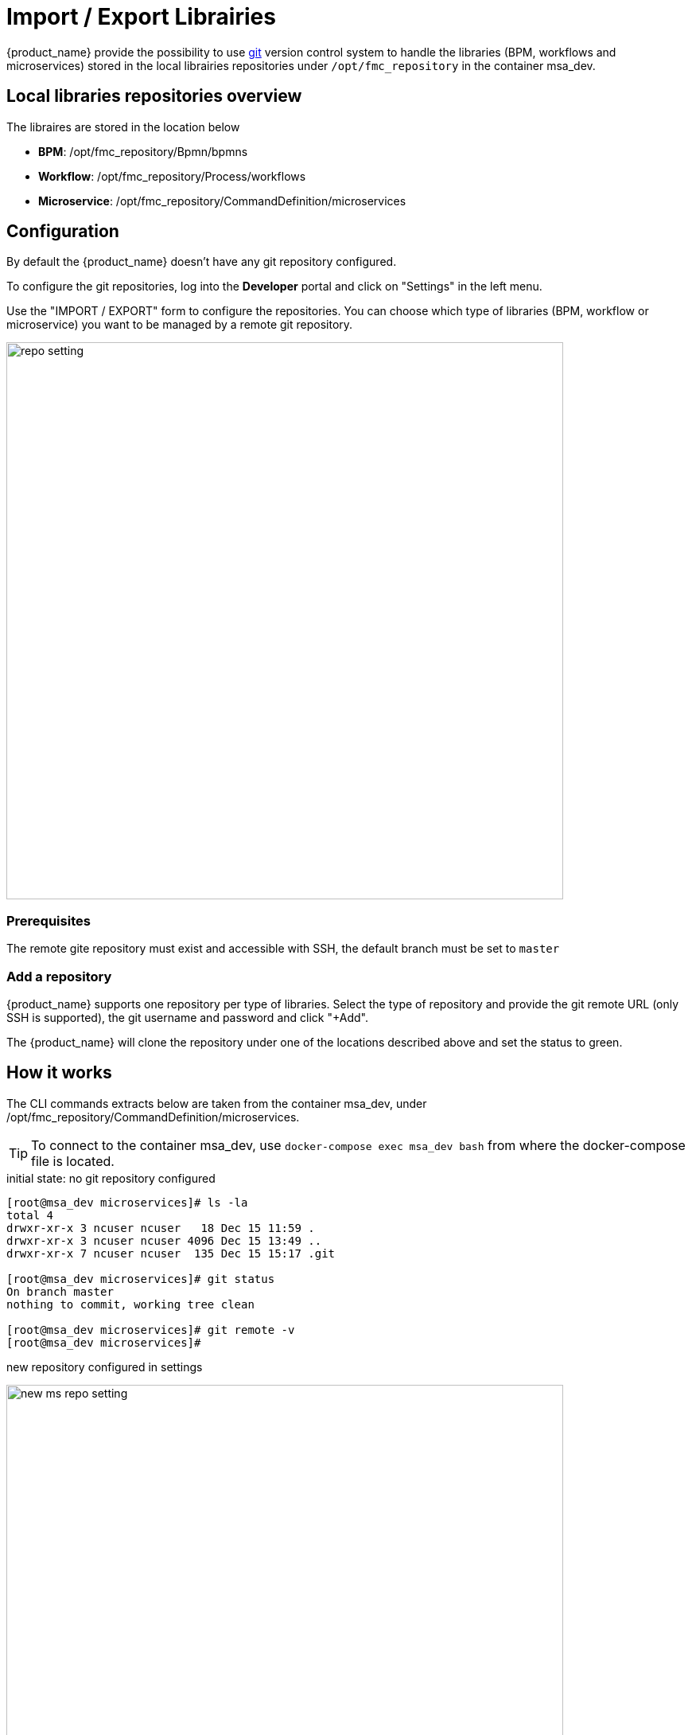 = Import / Export Librairies
ifndef::imagesdir[:imagesdir: images]
ifdef::env-github,env-browser[:outfilesuffix: .adoc]

{product_name} provide the possibility to use link:https://git-scm.com/[git] version control system to handle the libraries (BPM, workflows and microservices) stored in the local librairies repositories under `/opt/fmc_repository` in the container msa_dev.

== Local libraries repositories overview

The libraires are stored in the location below

- *BPM*: /opt/fmc_repository/Bpmn/bpmns
- *Workflow*: /opt/fmc_repository/Process/workflows
- *Microservice*: /opt/fmc_repository/CommandDefinition/microservices

== Configuration

By default the {product_name} doesn't have any git repository configured.

To configure the git repositories, log into the *Developer* portal and click on "Settings" in the left menu. 

Use the "IMPORT / EXPORT" form to configure the repositories. You can choose which type of libraries (BPM, workflow or microservice) you want to be managed by a remote git repository.

image:repo_setting.png[width=700px]

=== Prerequisites

The remote gite repository must exist and accessible with SSH, the default branch must be set to `master`

=== Add a repository

{product_name} supports one repository per type of libraries. Select the type of repository and provide the git remote URL (only SSH is supported), the git username and password and click "+Add".

The {product_name} will clone the repository under one of the locations described above and set the status to green.

== How it works

The CLI commands extracts below are taken from the container msa_dev, under /opt/fmc_repository/CommandDefinition/microservices.

TIP: To connect to the container msa_dev, use `docker-compose exec msa_dev bash` from where the docker-compose file is located.

.initial state: no git repository configured
[source, shell]
----
[root@msa_dev microservices]# ls -la
total 4
drwxr-xr-x 3 ncuser ncuser   18 Dec 15 11:59 .
drwxr-xr-x 3 ncuser ncuser 4096 Dec 15 13:49 ..
drwxr-xr-x 7 ncuser ncuser  135 Dec 15 15:17 .git

[root@msa_dev microservices]# git status
On branch master
nothing to commit, working tree clean

[root@msa_dev microservices]# git remote -v
[root@msa_dev microservices]#
----

.new repository configured in settings 
image:new_ms_repo_setting.png[width=700px]

IMPORTANT: you need at least one file in the git repository before you can configure it in the UI. We recommend that you add an empty file like README.md. On github you have the option to do that automatically when you create a new repository

.status of the git repository
[source, shell]
----
[root@msa_dev microservices]# git status
On branch master
Your branch is up to date with 'origin/master'.

nothing to commit, working tree clean

[root@msa_dev microservices]# git remote -v
origin	https://github.com/abr-ubiqube/my-microservice.git (fetch)
origin	https://github.com/abr-ubiqube/my-microservice.git (push)
----

.create a new microservice (Integration -> Microservices)
[source, shell]
----
[root@msa_dev microservices]# git status
On branch master
Your branch is up to date with 'origin/master'.

nothing to commit, working tree clean

[root@msa_dev microservices]# git lg
* 750f29a - 15-12-2020 15:46:10 - Updating microservice on  - ncroot <jboss> (18 hours ago)
* 7cc1d81 - 15-12-2020 15:43:39 - Updating microservice on  - ncroot <jboss> (18 hours ago)
* e73a455 - 15-12-2020 15:41:10 - Updating microservice on  - ncroot <jboss> (18 hours ago)
* 5290a81 - Initial commit with existing files <jboss> (18 hours ago)
----

Every updates on the librairies are commited and pushed to the remote upstream. 

You can use git CLI commands to view the differences between 2 commits (`git diff`) and also to revert your changes (`git reset`) 

== Git repository management rules

.New git repository
* Files already exists in local repo
** No files exists upstream
*** There won't be any conflict and git should be configured successfully.
*** Local files should now be available in upstream.
* Some files exists upstream
** It will synchronize files with the remote. 
*** If no conflict, then local files will be pushed upstream. Also, upstream files will be available locally.
*** If there is a conflict, error message will be thrown and git will not be configured. And sync will not happen.
* No files exists in the local repo
** No files exists upstream
*** No conflict, git should be configured successfully.PASSED
** Some files exists upstream
*** There will be no conflict, and upstream files will be available locally and git will be configured successfully.
